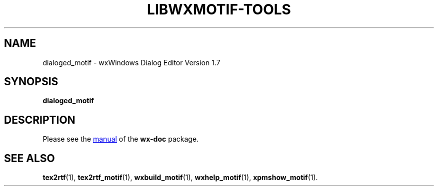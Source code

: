 .TH LIBWXMOTIF-TOOLS 1 "November 22, 2019"
.SH NAME
dialoged_motif \- wxWindows Dialog Editor Version 1.7
.SH SYNOPSIS
.B dialoged_motif
.SH DESCRIPTION
Please see the
.UR file:///usr/share/doc/wx-doc/html/dialoged/dlged.htm
manual
.UE
of the
.B wx-doc
package.
.SH SEE ALSO
.BR tex2rtf (1),
.BR tex2rtf_motif (1),
.BR wxbuild_motif (1),
.BR wxhelp_motif (1),
.BR xpmshow_motif (1).
